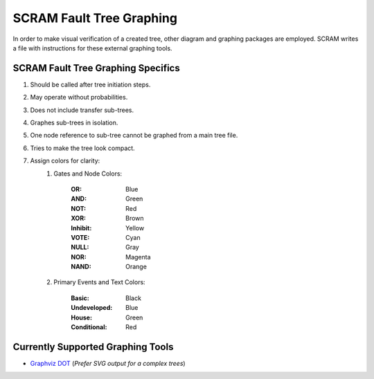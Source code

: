 ############################################
SCRAM Fault Tree Graphing
############################################

In order to make visual verification of a created tree, other diagram and
graphing packages are employed. SCRAM writes a file with instructions for
these external graphing tools.

SCRAM Fault Tree Graphing Specifics
====================================
#. Should be called after tree initiation steps.
#. May operate without probabilities.
#. Does not include transfer sub-trees.
#. Graphes sub-trees in isolation.
#. One node reference to sub-tree cannot be graphed from a main tree file.
#. Tries to make the tree look compact.
#. Assign colors for clarity:
    1. Gates and Node Colors:

        :OR:          Blue
        :AND:         Green
        :NOT:         Red
        :XOR:         Brown
        :Inhibit:     Yellow
        :VOTE:        Cyan
        :NULL:        Gray
        :NOR:         Magenta
        :NAND:        Orange

    2. Primary Events and Text Colors:

        :Basic:             Black
        :Undeveloped:       Blue
        :House:             Green
        :Conditional:       Red


Currently Supported Graphing Tools
==================================
* `Graphviz DOT`_ (*Prefer SVG output for a complex trees*)

.. _`Graphviz DOT`: http://www.graphviz.org
